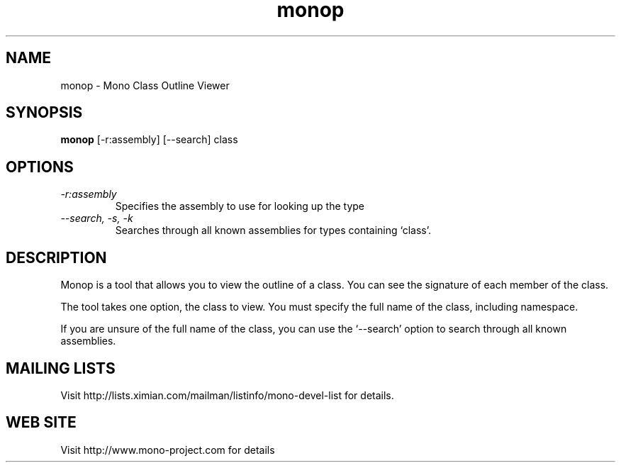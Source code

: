 .TH "monop" 1
.SH NAME
monop \- Mono Class Outline Viewer
.SH SYNOPSIS
.B monop
[-r:assembly] [--search] class
.SH OPTIONS
.TP
.I \-r:assembly
Specifies the assembly to use for looking up the type
.TP
.I \--search, -s, -k
Searches through all known assemblies for types containing `class'.
.PP
.SH DESCRIPTION
Monop is a tool that allows you to view the outline of a class. You can see the
signature of each member of the class.
.PP
The tool takes one option, the class to view. You must specify the full name of the
class, including namespace.

If you are unsure of the full name of the class, you can use the
`--search' option to search through all known assemblies.

.SH MAILING LISTS
Visit http://lists.ximian.com/mailman/listinfo/mono-devel-list for details.
.SH WEB SITE
Visit http://www.mono-project.com for details
